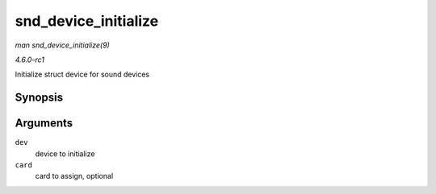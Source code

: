 
.. _API-snd-device-initialize:

=====================
snd_device_initialize
=====================

*man snd_device_initialize(9)*

*4.6.0-rc1*

Initialize struct device for sound devices


Synopsis
========

.. c:function:: void snd_device_initialize( struct device * dev, struct snd_card * card )

Arguments
=========

``dev``
    device to initialize

``card``
    card to assign, optional
